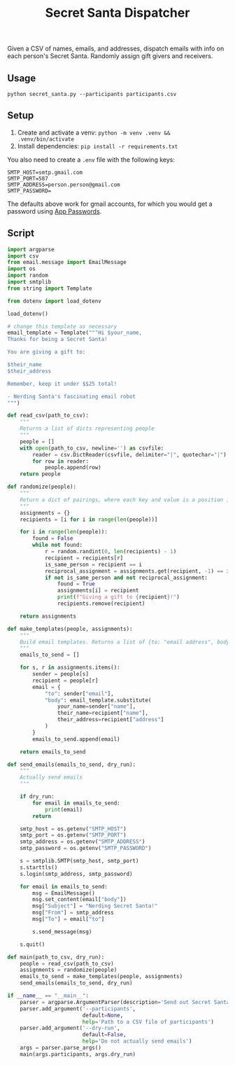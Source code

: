 #+title: Secret Santa Dispatcher

Given a CSV of names, emails, and addresses, dispatch emails with info on each person's Secret
Santa. Randomly assign gift givers and receivers.

** Usage

#+begin_src shell
python secret_santa.py --participants participants.csv
#+end_src

** Setup

1. Create and activate a venv: ~python -m venv .venv && .venv/bin/activate~
2. Install dependencies: ~pip install -r requirements.txt~

You also need to create a ~.env~ file with the following keys:

#+begin_src text
SMTP_HOST=smtp.gmail.com
SMTP_PORT=587
SMTP_ADDRESS=person.person@gmail.com
SMTP_PASSWORD=
#+end_src

The defaults above work for gmail accounts, for which you would get a password using [[https://support.google.com/accounts/answer/185833?hl=en][App Passwords]].

** Script

#+begin_src python :tangle secret_santa.py
import argparse
import csv
from email.message import EmailMessage
import os
import random
import smtplib
from string import Template

from dotenv import load_dotenv

load_dotenv()

# change this template as necessary
email_template = Template("""Hi $your_name,
Thanks for being a Secret Santa!

You are giving a gift to:

$their_name
$their_address

Remember, keep it under $$25 total!

- Nerding Santa's fascinating email robot
""")

def read_csv(path_to_csv):
    """
    Returns a list of dicts representing people
    """
    people = []
    with open(path_to_csv, newline='') as csvfile:
        reader = csv.DictReader(csvfile, delimiter="|", quotechar="|")
        for row in reader:
            people.append(row)
    return people

def randomize(people):
    """
    Return a dict of pairings, where each key and value is a position in the list of people
    """
    assignments = {}
    recipients = [i for i in range(len(people))]

    for i in range(len(people)):
        found = False
        while not found:
            r = random.randint(0, len(recipients) - 1)
            recipient = recipients[r]
            is_same_person = recipient == i
            reciprocal_assignment = assignments.get(recipient, -1) == i
            if not is_same_person and not reciprocal_assignment:
                found = True
                assignments[i] = recipient
                print(f"Giving a gift to {recipient}!")
                recipients.remove(recipient)

    return assignments

def make_templates(people, assignments):
    """
    Build email templates. Returns a list of {to: "email address", body: "email body"}
    """
    emails_to_send = []

    for s, r in assignments.items():
        sender = people[s]
        recipient = people[r]
        email = {
            "to": sender["email"],
            "body": email_template.substitute(
                your_name=sender["name"],
                their_name=recipient["name"],
                their_address=recipient["address"]
            )
        }
        emails_to_send.append(email)

    return emails_to_send

def send_emails(emails_to_send, dry_run):
    """
    Actually send emails
    """

    if dry_run:
        for email in emails_to_send:
            print(email)
        return

    smtp_host = os.getenv("SMTP_HOST")
    smtp_port = os.getenv("SMTP_PORT")
    smtp_address = os.getenv("SMTP_ADDRESS")
    smtp_password = os.getenv("SMTP_PASSWORD")

    s = smtplib.SMTP(smtp_host, smtp_port)
    s.starttls()
    s.login(smtp_address, smtp_password)

    for email in emails_to_send:
        msg = EmailMessage()
        msg.set_content(email["body"])
        msg["Subject"] = "Nerding Secret Santa!"
        msg["From"] = smtp_address
        msg["To"] = email["to"]

        s.send_message(msg)

    s.quit()

def main(path_to_csv, dry_run):
    people = read_csv(path_to_csv)
    assignments = randomize(people)
    emails_to_send = make_templates(people, assignments)
    send_emails(emails_to_send, dry_run)

if __name__ == "__main__":
    parser = argparse.ArgumentParser(description='Send out Secret Santa pairings')
    parser.add_argument('--participants',
                        default=None,
                        help='Path to a CSV file of participants')
    parser.add_argument('--dry-run',
                        default=False,
                        help='Do not actually send emails')
    args = parser.parse_args()
    main(args.participants, args.dry_run)
#+end_src
